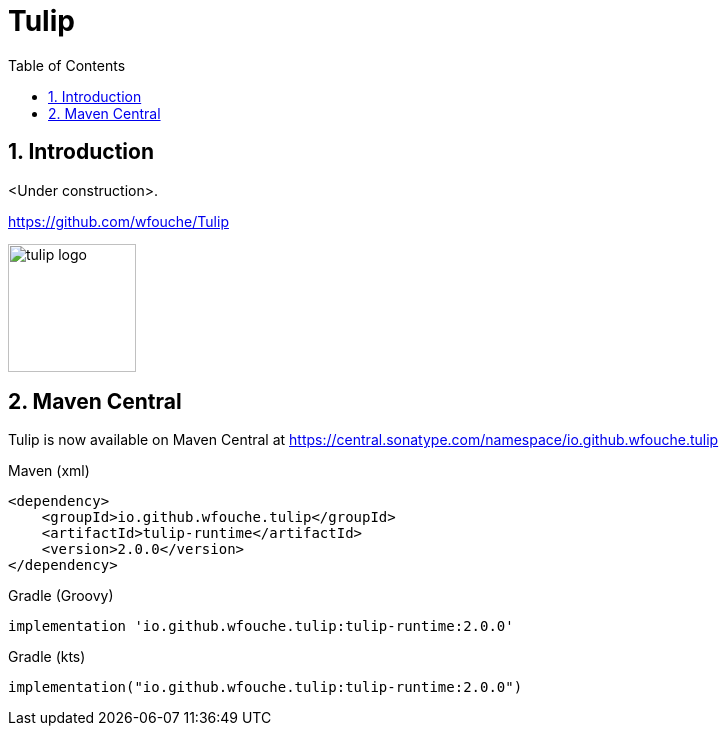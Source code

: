 = Tulip
:toc: left
:sectnums:
:source-highlighter: highlightjs
:stylesdir: css
:stylesheet: adoc-foundation.css


== Introduction

<Under construction>.

https://github.com/wfouche/Tulip

//
// https://www.freepik.com/free-vector/tulip-flower-logo-gradient-colorful_41061958.htm
//
// logo designed by *Freepik*
//
// https://support.freepik.com/s/article/Attribution-How-when-and-where
//
image::tulip_logo.svg[width=128]

== Maven Central

Tulip is now available on Maven Central at https://central.sonatype.com/namespace/io.github.wfouche.tulip

Maven (xml)::

[source,xml]
----
<dependency>
    <groupId>io.github.wfouche.tulip</groupId>
    <artifactId>tulip-runtime</artifactId>
    <version>2.0.0</version>
</dependency>
----

Gradle (Groovy)::

[source,groovy]
----
implementation 'io.github.wfouche.tulip:tulip-runtime:2.0.0'
----

Gradle (kts)::

[source,kotlin]
----
implementation("io.github.wfouche.tulip:tulip-runtime:2.0.0")
----
